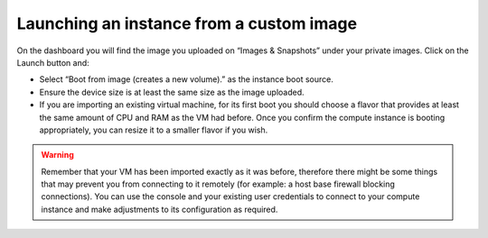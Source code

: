 #########################################
Launching an instance from a custom image
#########################################

On the dashboard you will find the image you uploaded on “Images & Snapshots”
under your private images. Click on the Launch button and:

* Select “Boot from image (creates a new volume).” as the instance boot source.
* Ensure the device size is at least the same size as the image uploaded.
* If you are importing an existing virtual machine, for its first boot you
  should choose a flavor that provides at least the same amount of CPU and RAM
  as the VM had before. Once you confirm the compute instance is booting
  appropriately, you can resize it to a smaller flavor if you wish.

.. warning::

  Remember that your VM has been imported exactly as it was before, therefore
  there might be some things that may prevent you from connecting to it
  remotely (for example: a host base firewall blocking connections). You can
  use the console and your existing user credentials to connect to your
  compute instance and make adjustments to its configuration as required.
